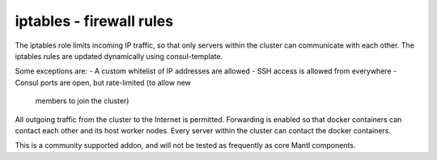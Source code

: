 iptables - firewall rules
======

The iptables role limits incoming IP traffic, so that only
servers within the cluster can communicate with each other.
The iptables rules are updated dynamically using consul-template.

Some exceptions are:
- A custom whitelist of IP addresses are allowed
- SSH access is allowed from everywhere
- Consul ports are open, but rate-limited (to allow new
  members to join the cluster)

All outgoing traffic from the cluster to the Internet is
permitted. Forwarding is enabled so that docker containers
can contact each other and its host worker nodes. Every
server within the cluster can contact the docker containers.

This is a community supported addon, and will not be tested as frequently as
core Mantl components.
